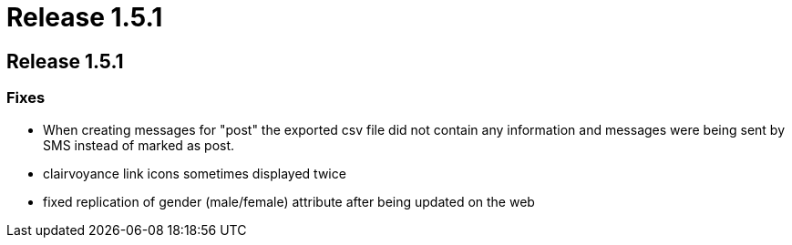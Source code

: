 = Release 1.5.1

== Release 1.5.1

=== Fixes

* When creating messages for "post" the exported csv file did not
contain any information and messages were being sent by SMS instead of
marked as post.
* clairvoyance link icons sometimes displayed twice
* fixed replication of gender (male/female) attribute after being
updated on the web

